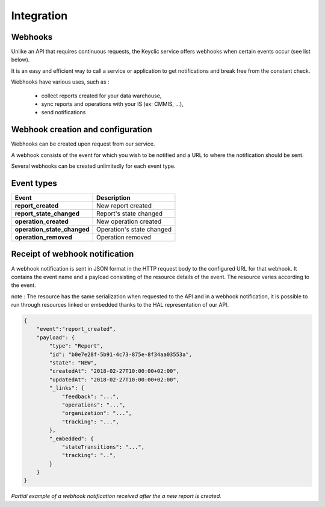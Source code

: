 .. _integration:

Integration
===========

Webhooks
--------

Unlike an API that requires continuous requests, the Keyclic service offers webhooks when certain events occur (see list below).

It is an easy and efficient way to call a service or application to get notifications and break free from the constant check.

Webhooks have various uses, such as :

    - collect reports created for your data warehouse,
    - sync reports and operations with your IS (ex: CMMIS, ...),
    - send notifications

Webhook creation and configuration
----------------------------------

Webhooks can be created upon request from our service.

A webhook consists of the event for which you wish to be notified and a URL to where the notification should be sent.

Several webhooks can be created unlimitedly for each event type.

Event types
-----------

+------------------------------+-----------------------------------------------------------+
| Event                        | Description                                               |
+==============================+===========================================================+
| **report_created**           | New report created                                        |
+------------------------------+-----------------------------------------------------------+
| **report_state_changed**     | Report's state changed                                    |
+------------------------------+-----------------------------------------------------------+
| **operation_created**        | New operation created                                     |
+------------------------------+-----------------------------------------------------------+
| **operation_state_changed**  | Operation's state changed                                 |
+------------------------------+-----------------------------------------------------------+
| **operation_removed**        | Operation removed                                         |
+------------------------------+-----------------------------------------------------------+

Receipt of webhook notification
-------------------------------

A webhook notification is sent in JSON format in the HTTP request body to the configured URL for that webhook.
It contains the event name and a payload consisting of the resource details of the event. The resource varies according to the event.

note : The resource has the same serialization when requested to the API and in a webhook notification,
it is possible to run through resources linked or embedded thanks to the HAL representation of our API.

.. code-block:: json

    {
        "event":"report_created",
        "payload": {
            "type": "Report",
            "id": "b0e7e28f-5b91-4c73-875e-8f34aa03553a",
            "state": "NEW",
            "createdAt": "2018-02-27T10:00:00+02:00",
            "updatedAt": "2018-02-27T10:00:00+02:00",
            "_links": {
                "feedback": "...",
                "operations": "...",
                "organization": "...",
                "tracking": "...",
            },
            "_embedded": {
                "stateTransitions": "...",
                "tracking": "..",
            }
        }
    }

*Partial example of a webhook notification received after the a new report is created.*
